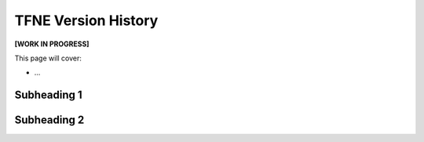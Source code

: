 TFNE Version History
====================

**[WORK IN PROGRESS]**

This page will cover:

* ...



Subheading 1
------------

Subheading 2
------------

